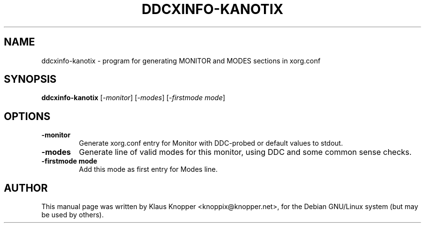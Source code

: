 .\"                                      Hey, EMACS: -*- nroff -*-
.\" First parameter, NAME, should be all caps
.\" Second parameter, SECTION, should be 1-8, maybe w/ subsection
.\" other parameters are allowed: see man(7), man(1)
.TH DDCXINFO-KANOTIX 1 "Februar 16, 2003"
.\" Please adjust this date whenever revising the manpage.
.\"
.\" Some roff macros, for reference:
.\" .nh        disable hyphenation
.\" .hy        enable hyphenation
.\" .ad l      left justify
.\" .ad b      justify to both left and right margins
.\" .nf        disable filling
.\" .fi        enable filling
.\" .br        insert line break
.\" .sp <n>    insert n+1 empty lines
.\" for manpage-specific macros, see man(7)
.SH NAME
ddcxinfo-kanotix \- program for generating MONITOR and MODES sections in xorg.conf
.SH SYNOPSIS
.B ddcxinfo-kanotix
.RI [ -monitor ]\ [ -modes ]\ [ -firstmode\ mode ]
.SH OPTIONS
.TP
.B \-monitor
Generate xorg.conf entry for Monitor with DDC-probed or default values to stdout.
.TP
.B \-modes
Generate line of valid modes for this monitor, using DDC and some common sense checks.
.TP
.B \-firstmode mode
Add this mode as first entry for Modes line.
.SH AUTHOR
This manual page was written by Klaus Knopper <knoppix@knopper.net>,
for the Debian GNU/Linux system (but may be used by others). 
